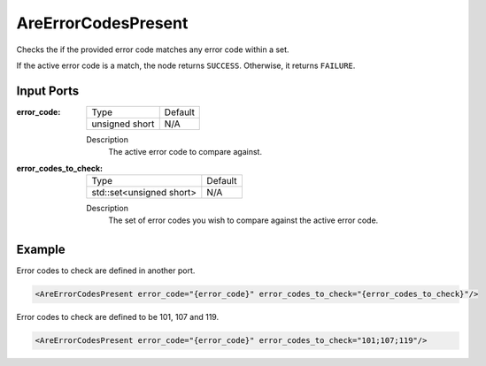 .. _bt_are_error_codes_present_condition:

AreErrorCodesPresent
====================

Checks the if the provided error code matches any error code within a set.

If the active error code is a match, the node returns ``SUCCESS``. Otherwise, it returns ``FAILURE``.

Input Ports
-----------

:error_code:

  ============== =======
  Type           Default
  -------------- -------
  unsigned short  N/A
  ============== =======

  Description
    	The active error code to compare against.

:error_codes_to_check:

  ======================== =======
  Type                     Default
  ------------------------ -------
  std::set<unsigned short> N/A
  ======================== =======

  Description
    	The set of error codes you wish to compare against the active error code.

Example
-------

Error codes to check are defined in another port.

.. code-block:: xml

    <AreErrorCodesPresent error_code="{error_code}" error_codes_to_check="{error_codes_to_check}"/>

Error codes to check are defined to be 101, 107 and 119.

.. code-block:: xml

    <AreErrorCodesPresent error_code="{error_code}" error_codes_to_check="101;107;119"/>
